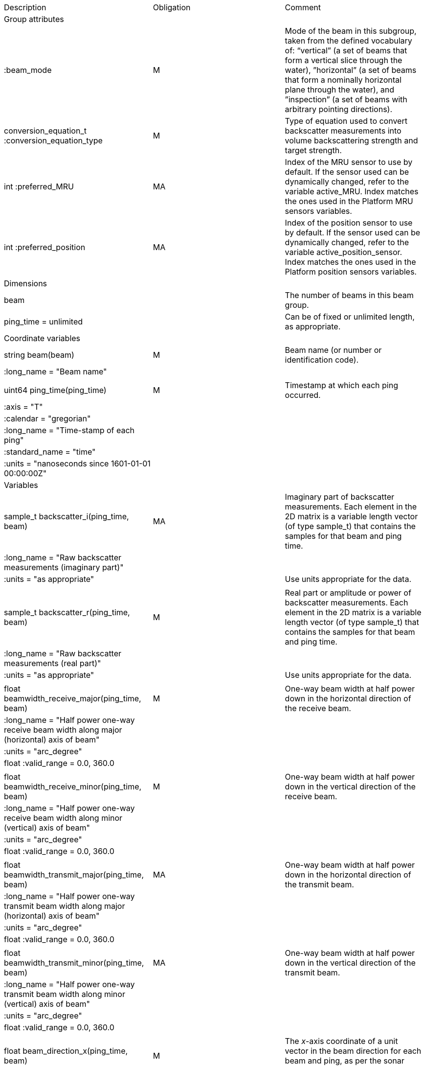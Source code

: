 |=========================================================================================================================================================================================================================================================================================================================================================
|Description |Obligation |Comment
|Group attributes | |
|:beam_mode |M |Mode of the beam in this subgroup, taken from the defined vocabulary of: “vertical” (a set of beams that form a vertical slice through the water), ”horizontal” (a set of beams that form a nominally horizontal plane through the water), and ”inspection” (a set of beams with arbitrary pointing directions).
|conversion_equation_t :conversion_equation_type |M |Type of equation used to convert backscatter measurements into volume backscattering strength and target strength.
|int :preferred_MRU |MA |Index of the MRU sensor to use by default. If the sensor used can be dynamically changed, refer to the variable active_MRU. Index matches the ones used in the Platform MRU sensors variables.
|int :preferred_position |MA |Index of the position sensor to use by default. If the sensor used can be dynamically changed, refer to the variable active_position_sensor. Index matches the ones used in the Platform position sensors variables.
|Dimensions | |
|beam | |The number of beams in this beam group.
|ping_time = unlimited | |Can be of fixed or unlimited length, as appropriate.
|Coordinate variables | |
|string beam(beam) |M |Beam name (or number or identification code).
|:long_name = "Beam name" | |
| | |
|uint64 ping_time(ping_time) |M |Timestamp at which each ping occurred.
|:axis = "T" | |
|:calendar = "gregorian" | |
|:long_name = "Time-stamp of each ping" | |
|:standard_name = "time" | |
|:units = "nanoseconds since 1601-01-01 00:00:00Z" | |
|Variables | |
|sample_t backscatter_i(ping_time, beam) |MA |Imaginary part of backscatter measurements. Each element in the 2D matrix is a variable length vector (of type sample_t) that contains the samples for that beam and ping time.
|:long_name = "Raw backscatter measurements (imaginary part)" | |
|:units = "as appropriate" | |Use units appropriate for the data.
| | |
|sample_t backscatter_r(ping_time, beam) |M |Real part or amplitude or power of backscatter measurements. Each element in the 2D matrix is a variable length vector (of type sample_t) that contains the samples for that beam and ping time.
|:long_name = "Raw backscatter measurements (real part)" | |
|:units = "as appropriate" | |Use units appropriate for the data.
| | |
|float beamwidth_receive_major(ping_time, beam) |M |One-way beam width at half power down in the horizontal direction of the receive beam.
|:long_name = "Half power one-way receive beam width along major (horizontal) axis of beam" | |
|:units = "arc_degree" | |
|float :valid_range = 0.0, 360.0 | |
| | |
|float beamwidth_receive_minor(ping_time, beam) |M |One-way beam width at half power down in the vertical direction of the receive beam.
|:long_name = "Half power one-way receive beam width along minor (vertical) axis of beam" | |
|:units = "arc_degree" | |
|float :valid_range = 0.0, 360.0 | |
| | |
|float beamwidth_transmit_major(ping_time, beam) |MA |One-way beam width at half power down in the horizontal direction of the transmit beam.
|:long_name = "Half power one-way transmit beam width along major (horizontal) axis of beam" | |
|:units = "arc_degree" | |
|float :valid_range = 0.0, 360.0 | |
| | |
|float beamwidth_transmit_minor(ping_time, beam) |MA |One-way beam width at half power down in the vertical direction of the transmit beam.
|:long_name = "Half power one-way transmit beam width along minor (vertical) axis of beam" | |
|:units = "arc_degree" | |
|float :valid_range = 0.0, 360.0 | |
| | |
|float beam_direction_x(ping_time, beam) |M |The _x_-axis coordinate of a unit vector in the beam direction for each beam and ping, as per the sonar beam coordinate system.
|:long_name = "_x_-component of the vector that gives the pointing direction of the beam, in sonar beam coordinate system" | |
|:units = "1" | |
|float :valid_range = −1.0, 1.0 | |
| | |
|float beam_direction_y(ping_time, beam) |M |The _y_-axis coordinate of a unit vector in the beam direction for each beam and ping, as per the sonar beam coordinate system.
|:long_name = "_y_-component of the vector that gives the pointing direction of the beam, in sonar beam coordinate system" | |
|:units = "1" | |
|float :valid_range = −1.0, 1.0 | |
| | |
|float beam_direction_z(ping_time, beam) |M |The _z_-axis coordinate of a unit vector in the beam direction for each beam and ping, as per the sonar beam coordinate system.
|:long_name = "_z_-component of the vector that gives the pointing direction of the beam, in sonar beam coordinate system" | |
|:units = "1" | |
|float :valid_range = −1.0, 1.0 | |
| | |
|beam_stabilisation_t beam_stabilisation(ping_time) |M |Indicates whether or not sonar beams have been compensated for platform motion.
|:long_name =  "Beam stabilisation applied (or not)" | |
| | |
|beam_t beam_type(ping_time) |M |Type of beam.
|:long_name = "Type of beam" | |
| | |
|float equivalent_beam_angle(ping_time, beam) |M |Equivalent beam angle.
|:long_name = "Equivalent beam angle" | |
|:units = "sr" | |
|float :valid_range = 0.0, 12.56637061435917295385 | |Maximum value is equivalent to 4π.
| | |
|float gain_correction(ping_time, beam) |MA |Gain correction. This parameter is set from a calibration exercise. Necessary for type 2 conversion equation.
|:long_name = "Gain correction" | |
|:units = "dB" | |
| | |
|short non_quantitative_processing(ping_time) |M |Settings of any processing that is applied prior to recording backscatter data that may prevent the calculation of calibrated backscatter. A value of 0 always indicates no such processing.
|:flag_meanings | |Space-separated list of non-quantitative processing setting words or phrases. The first item must always be the no non-quantitative processing setting and subsequent items as appropriate to the sonar and data(e.g. ”no_non_quantitative_processing simrad_noise_filter_weak simrad_noise_filter_medium simrad_noise_filter_strong”).
|short :flag_values | |List of unique values (e.g. 0, 1, 3, 4) that indicate different non-quantitative processing settings that could be present in the sonar data. Must have the same number of values as settings given in the flag_meanings attribute.
|:long_name = "Presence or not of non-quantitative processing applied to the backscattering data (sonar specific)" | |
| | |
|float receiver_sensitivity(ping_time, beam) |MA |Sensitivity of the sonar receiver for the current ping. Necessary for type 2 conversion equation.
|:long_name = "Receiver sensitivity" | |
|:units = "dB re 1/μ" | |
| | |
|float sample_interval(ping_time) |M |Time between individual samples along a beam. Common for all beams in a ping.
|:long_name = "Interval between recorded raw data samples" | |
|:units = "s" | |
|float :valid_min = 0.0 | |
| | |
|float sample_time_offset(ping_time) |M |Time offset applied to sample time-stamps and intended for applying a range correction (e.g. as caused by signal processing delays). Positive values reduce the calculated range to a sample.
|:long_name = "Time offset that is subtracted from the timestamp of each sample" | |
|:units = "s" | |
| | |
|sample_t time_varied_gain(ping_time) |MA |Time-varied gain (TVG) used for each ping. Should contain TVG coefficient vectors. Necessary for type 2 conversion equations.
|:long_name = "Time-varied-gain coefficients" | |
|:units = "dB" | |
| | |
|float transducer_gain(ping_time, beam) |MA |Gain of the transducer beam. This is the parameter that is set from a calibration exercise. Necessary for conversion equation type 1.
|:long_name = "Gain of transducer" | |
|:units = "dB" | |
| | |
|float transmit_bandwidth(ping_time) |O |Estimated bandwidth of the transmitted pulse. For CW pulses, this is a function of the pulse duration and frequency. For FM pulses, this will be close to the difference between transmit_frequency_start and transmit_frequency_stop.
|:long_name = "Nominal bandwidth of transmitted pulse" | |
|:units = "Hz" | |
|float :valid_min = 0.0 | |
| | |
|float transmit_duration_equivalent(ping_time) |MA |Equivalent duration of the transmit pulse. This is the square pulse containing the same energy as the actual transmitted pulse. Necessary for both type 1 and 2 conversion equations.
|:long_name = "Equivalent duration of transmitted pulse" | |
|:units = "s" | |
|float :valid_min = 0.0 | |
| | |
|float transmit_duration_nominal(ping_time) |M |Nominal duration of the transmit pulse. This is not the equivalent pulse duration.
|:long_name = "Nominal duration of transmitted pulse" | |
|:units = "s" | |
|float :valid_min = 0.0 | |
| | |
|float transmit_frequency_start(ping_time, beam) |M |Frequency at the start of the transmit pulse. The beam dimension can be omitted, in which case the value apples to all beams in the ping.
|:long_name = "Start frequency in transmitted pulse" | |
|:standard_name = "sound_frequency" | |
|:units = "Hz" | |
|float :valid_min = 0.0 | |
| | |
|float transmit_frequency_stop(ping_time, beam) |M |Frequency at the end of the transmit pulse. The beam dimension can be omitted, in which case the value apples to all beams in the ping.
|:long_name = "Stop frequency in transmitted pulse" | |
|:standard_name = "sound_frequency" | |
|:units = "Hz" | |
|float :valid_min = 0.0 | |
| | |
|float transmit_power(ping_time) |MA |Electrical transmit power used for the ping. Necessary for type 1 conversion equations
|:long_name = "Nominal transmit power" | |
|:units = "W" | |
|float :valid_min = 0.0 | |
| | |
|float transmit_source_level(ping_time) |MA |Source level generated by the transmit ping. Necessary for type 2 conversion equations.
|:long_name = "Transmit source level" | |
|:units = "dB re 1 μPa at 1m" | |
| | |
|transmit_t transmit_type(ping_time) |M |Type of transmit pulse.
|:long_name = "Type of transmitted pulse" | |
| | |
|int receive_transducer_index(beam) |MA |Receiving or monostatic transducer index associated with the given beam
|:valid_min = "0" | |
|:long_name = "Receive transducer index" | |
| | |
|int active_MRU(ping_time) |MA |Indicate the index of the MRU sensor used at the time of the ping to compute the platform attitude.
|:valid_min = "0" | |
|:long_name = "Active MRU sensor index" | |
| | |
|int active_position_sensor(ping_time) |MA |Indicate the index of the position sensor used at the time of the ping to compute the platform position.
|:valid_min = "0" | |
|:long_name = "Active position sensor index" | |
|=========================================================================================================================================================================================================================================================================================================================================================
